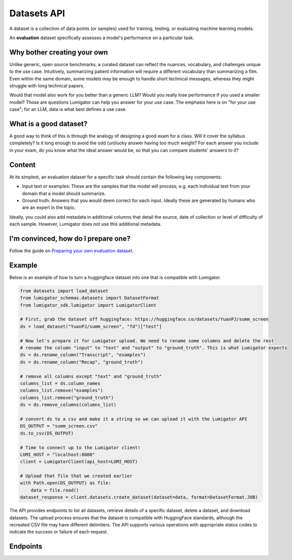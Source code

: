 Datasets API
============

A dataset is a collection of data points (or samples) used for training, testing, or evaluating machine learning models.

An **evaluation** dataset specifically assesses a model's performance on a particular task.

Why bother creating your own
-----------------------------

Unlike generic, open source benchmarks, a curated dataset can reflect the nuances, vocabulary, and challenges unique to the use case. Intuitively, summarizing patient information will require a different vocabulary than summarizing a film. Even within the same domain, some models may be enough to handle short technical messages, whereas they might struggle with long technical papers.

Would that model also work for you better than a generic LLM? Would you really lose performance if you used a smaller model? Those are questions Lumigator can help you answer for your use case. The emphasis here is on "for your use case"; for an LLM, data is what best defines a use case.

What is a good dataset?
------------------------

A good way to think of this is through the analogy of designing a good exam for a class. Will it cover the syllabus completely? Is it long enough to avoid the odd (un)lucky answer having too much weight? For each answer you include in your exam, do you know what the ideal answer would be, so that you can compare students' answers to it?

Content
-------

At its simplest, an evaluation dataset for a specific task should contain the following key components:

* Input text or examples: These are the samples that the model will process; e.g. each individual text from your domain that a model should summarize.
* Ground truth: Answers that you would deem correct for each input. Ideally these are generated by humans who are an expert in the topic.

Ideally, you could also add metadata in additional columns that detail the source, date of collection or level of difficulty of each sample. However, Lumigator does not use this additional metadata.


I'm convinced, how do I prepare one?
-------------------------------------

Follow the guide on `Preparing your own evaluation dataset <../user-guides/prepare-evaluation-dataset.md>`_.



Example
-------

Below is an example of how to turn a huggingface dataset into one that is compatible with Lumigator.

.. code-block:: python

  from datasets import load_dataset
  from lumigator_schemas.datasets import DatasetFormat
  from lumigator_sdk.lumigator import LumigatorClient

  # First, grab the dataset off huggingface: https://huggingface.co/datasets/YuanPJ/summ_screen
  ds = load_dataset("YuanPJ/summ_screen", "fd")["test"]

  # Now let's prepare it for Lumigator upload. We need to rename some columns and delete the rest
  # rename the column "input" to "text" and "output" to "ground_truth". This is what Lumigator expects
  ds = ds.rename_column("Transcript", "examples")
  ds = ds.rename_column("Recap", "ground_truth")

  # remove all columns except "text" and "ground_truth"
  columns_list = ds.column_names
  columns_list.remove("examples")
  columns_list.remove("ground_truth")
  ds = ds.remove_columns(columns_list)

  # convert ds to a csv and make it a string so we can upload it with the Lumigator API
  DS_OUTPUT = "summ_screen.csv"
  ds.to_csv(DS_OUTPUT)

  # Time to connect up to the Lumigator client!
  LUMI_HOST = "localhost:8000"
  client = LumigatorClient(api_host=LUMI_HOST)

  # Upload that file that we created earlier
  with Path.open(DS_OUTPUT) as file:
      data = file.read()
  dataset_response = client.datasets.create_dataset(dataset=data, format=DatasetFormat.JOB)


The API provides endpoints to list all datasets, retrieve details of a specific dataset,
delete a dataset, and download datasets.
The upload process ensures that the dataset is compatible with HuggingFace standards,
although the recreated CSV file may have different delimiters.
The API supports various operations with appropriate status codes to indicate the success or failure of each request.

Endpoints
---------

.. openapi:: ../specs/openapi.json
   :include:
     /api/v1/datasets/*
